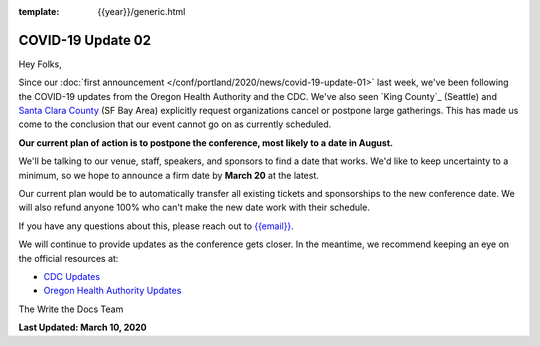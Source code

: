 :template: {{year}}/generic.html

.. post:: March 11, 2020
   :tags: portland-2020, covid-19

COVID-19 Update 02
==================

Hey Folks,

Since our :doc:`first announcement </conf/portland/2020/news/covid-19-update-01>` last week, we've been following the COVID-19 updates from the Oregon Health Authority and the CDC. We've also seen `King County`_ (Seattle) and `Santa Clara County`_ (SF Bay Area) explicitly request organizations cancel or postpone large gatherings. This has made us come to the conclusion that our event cannot go on as currently scheduled.

**Our current plan of action is to postpone the conference, most likely to a date in August.**

We'll be talking to our venue, staff, speakers, and sponsors to find a date that works. We'd like to keep uncertainty to a minimum, so we hope to announce a firm date by **March 20** at the latest.

Our current plan would be to automatically transfer all existing tickets and sponsorships to the new conference date. We will also refund anyone 100% who can't make the new date work with their schedule.

If you have any questions about this, please reach out to `{{email}} <mailto:{{email}}>`_.

We will continue to provide updates as the conference gets closer. In the meantime, we recommend keeping an eye on the official resources at:

* `CDC Updates <https://www.cdc.gov/coronavirus/2019-ncov/index.html>`_
* `Oregon Health Authority Updates <https://www.oregon.gov/oha/PH/DISEASESCONDITIONS/DISEASESAZ/Pages/emerging-respiratory-infections.aspx>`_

The Write the Docs Team

**Last Updated: March 10, 2020**

.. _Santa Clara County: https://www.sccgov.org/sites/phd/news/Pages/order-health-officer-03092020.aspx

.. _King Country: https://www.kingcounty.gov/depts/health/communicable-diseases/disease-control/novel-coronavirus/protection.aspx

